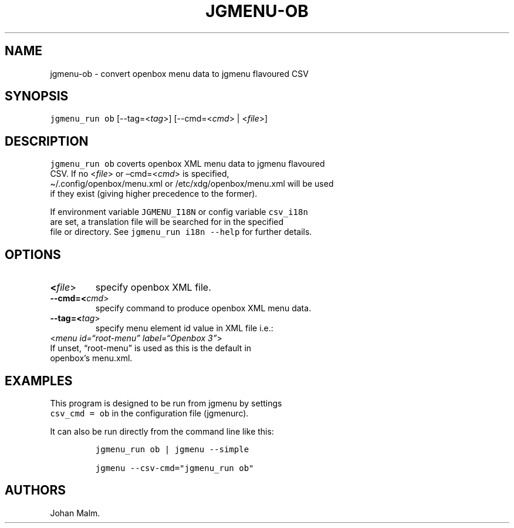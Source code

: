 .\" Automatically generated by Pandoc 2.5
.\"
.TH "JGMENU\-OB" "1" "15 Jan, 2019" "" ""
.hy
.SH NAME
.PP
jgmenu\-ob \- convert openbox menu data to jgmenu flavoured CSV
.SH SYNOPSIS
.PP
\f[C]jgmenu_run ob\f[R] [\-\-tag=<\f[I]tag\f[R]>]
[\-\-cmd=<\f[I]cmd\f[R]> | <\f[I]file\f[R]>]
.SH DESCRIPTION
.PP
\f[C]jgmenu_run ob\f[R] coverts openbox XML menu data to jgmenu
flavoured
.PD 0
.P
.PD
CSV.
If no <\f[I]file\f[R]> or \[en]cmd=<\f[I]cmd\f[R]> is specified,
.PD 0
.P
.PD
\[ti]/.config/openbox/menu.xml or /etc/xdg/openbox/menu.xml will be used
.PD 0
.P
.PD
if they exist (giving higher precedence to the former).
.PP
If environment variable \f[C]JGMENU_I18N\f[R] or config variable
\f[C]csv_i18n\f[R]
.PD 0
.P
.PD
are set, a translation file will be searched for in the specified
.PD 0
.P
.PD
file or directory.
See \f[C]jgmenu_run i18n \-\-help\f[R] for further details.
.SH OPTIONS
.TP
.B <\f[I]file\f[R]>
specify openbox XML file.
.TP
.B \-\-cmd=<\f[I]cmd\f[R]>
specify command to produce openbox XML menu data.
.TP
.B \-\-tag=<\f[I]tag\f[R]>
specify menu element id value in XML file i.e.:
.PD 0
.P
.PD
\ \ \ \ \ \ \ <\f[I]menu id=\[lq]root\-menu\[rq] label=\[lq]Openbox
3\[rq]\f[R]>
.PD 0
.P
.PD
\ \ \ \ \ \ \ If unset, \[lq]root\-menu\[rq] is used as this is the
default in
.PD 0
.P
.PD
\ \ \ \ \ \ \ openbox\[cq]s menu.xml.
.SH EXAMPLES
.PP
This program is designed to be run from jgmenu by settings
.PD 0
.P
.PD
\f[C]csv_cmd = ob\f[R] in the configuration file (jgmenurc).
.PP
It can also be run directly from the command line like this:
.IP
.nf
\f[C]
jgmenu_run ob | jgmenu \-\-simple

jgmenu \-\-csv\-cmd=\[dq]jgmenu_run ob\[dq]
\f[R]
.fi
.SH AUTHORS
Johan Malm.
